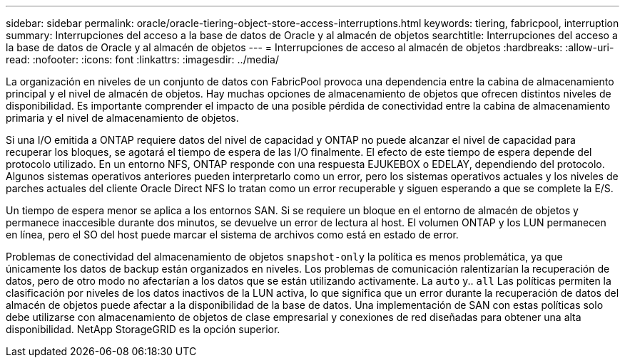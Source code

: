 ---
sidebar: sidebar 
permalink: oracle/oracle-tiering-object-store-access-interruptions.html 
keywords: tiering, fabricpool, interruption 
summary: Interrupciones del acceso a la base de datos de Oracle y al almacén de objetos 
searchtitle: Interrupciones del acceso a la base de datos de Oracle y al almacén de objetos 
---
= Interrupciones de acceso al almacén de objetos
:hardbreaks:
:allow-uri-read: 
:nofooter: 
:icons: font
:linkattrs: 
:imagesdir: ../media/


[role="lead"]
La organización en niveles de un conjunto de datos con FabricPool provoca una dependencia entre la cabina de almacenamiento principal y el nivel de almacén de objetos. Hay muchas opciones de almacenamiento de objetos que ofrecen distintos niveles de disponibilidad. Es importante comprender el impacto de una posible pérdida de conectividad entre la cabina de almacenamiento primaria y el nivel de almacenamiento de objetos.

Si una I/O emitida a ONTAP requiere datos del nivel de capacidad y ONTAP no puede alcanzar el nivel de capacidad para recuperar los bloques, se agotará el tiempo de espera de las I/O finalmente. El efecto de este tiempo de espera depende del protocolo utilizado. En un entorno NFS, ONTAP responde con una respuesta EJUKEBOX o EDELAY, dependiendo del protocolo. Algunos sistemas operativos anteriores pueden interpretarlo como un error, pero los sistemas operativos actuales y los niveles de parches actuales del cliente Oracle Direct NFS lo tratan como un error recuperable y siguen esperando a que se complete la E/S.

Un tiempo de espera menor se aplica a los entornos SAN. Si se requiere un bloque en el entorno de almacén de objetos y permanece inaccesible durante dos minutos, se devuelve un error de lectura al host. El volumen ONTAP y los LUN permanecen en línea, pero el SO del host puede marcar el sistema de archivos como está en estado de error.

Problemas de conectividad del almacenamiento de objetos `snapshot-only` la política es menos problemática, ya que únicamente los datos de backup están organizados en niveles. Los problemas de comunicación ralentizarían la recuperación de datos, pero de otro modo no afectarían a los datos que se están utilizando activamente. La `auto` y.. `all` Las políticas permiten la clasificación por niveles de los datos inactivos de la LUN activa, lo que significa que un error durante la recuperación de datos del almacén de objetos puede afectar a la disponibilidad de la base de datos. Una implementación de SAN con estas políticas solo debe utilizarse con almacenamiento de objetos de clase empresarial y conexiones de red diseñadas para obtener una alta disponibilidad. NetApp StorageGRID es la opción superior.
